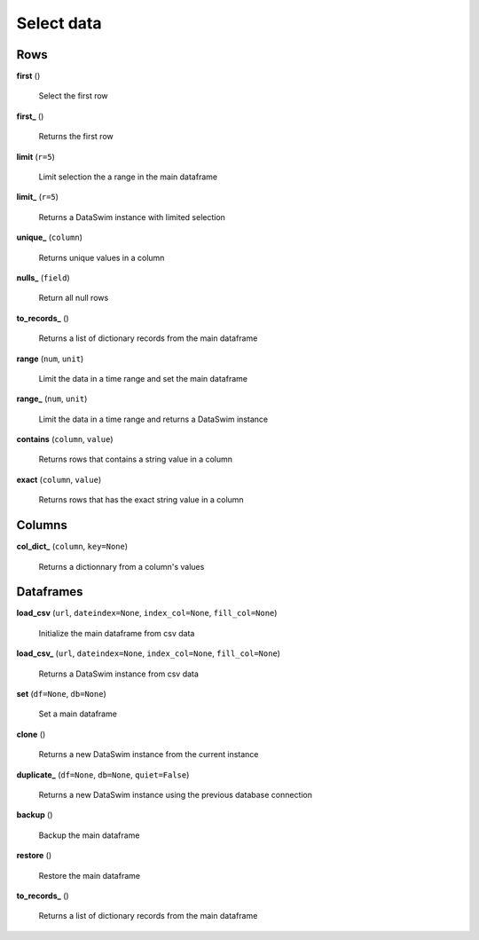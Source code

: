 Select data
===========

Rows
----

**first** ()

    Select the first row
    
**first_** ()

    Returns the first row
    
**limit** (``r=5``)

    Limit selection the a range in the main dataframe
    
**limit_** (``r=5``)

    Returns a DataSwim instance with limited selection
    
**unique_** (``column``)

    Returns unique values in a column
    
**nulls_** (``field``)

    Return all null rows
    
**to_records_** ()

    Returns a list of dictionary records from the main dataframe
    
**range** (``num``, ``unit``)

    Limit the data in a time range and set the main dataframe
    
**range_** (``num``, ``unit``)

    Limit the data in a time range and returns a DataSwim instance
    
**contains** (``column``, ``value``)

    Returns rows that contains a string value in a column
    
**exact** (``column``, ``value``)

    Returns rows that has the exact string value in a column
    
Columns
-------

**col_dict_** (``column``, ``key=None``)

    Returns a dictionnary from a column's values
    
Dataframes
----------

**load_csv** (``url``, ``dateindex=None``, ``index_col=None``, ``fill_col=None``)

    Initialize the main dataframe from csv data
    
**load_csv_** (``url``, ``dateindex=None``, ``index_col=None``, ``fill_col=None``)

    Returns a DataSwim instance from csv data
    
**set** (``df=None``, ``db=None``)

    Set a main dataframe
    
**clone** ()

    Returns a new DataSwim instance from the current instance
    
**duplicate_** (``df=None``, ``db=None``, ``quiet=False``)

    Returns a new DataSwim instance using the previous database connection
    
**backup** ()

    Backup the main dataframe
    
**restore** ()

    Restore the main dataframe
    
**to_records_** ()

    Returns a list of dictionary records from the main dataframe

 